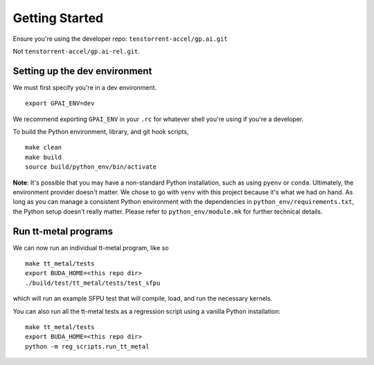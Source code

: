 .. _Getting started for devs:

Getting Started
===============

Ensure you're using the developer repo: ``tenstorrent-accel/gp.ai.git``

Not ``tenstorrent-accel/gp.ai-rel.git``.

Setting up the dev environment
------------------------------

We must first specify you're in a dev environment.

::

    export GPAI_ENV=dev

We recommend exporting ``GPAI_ENV`` in your ``.rc`` for whatever shell you're
using if you're a developer.

To build the Python environment, library, and git hook scripts,

::

    make clean
    make build
    source build/python_env/bin/activate

**Note**: It's possible that you may have a non-standard Python installation,
such as using ``pyenv`` or ``conda``. Ultimately, the environment provider
doesn't matter. We chose to go with ``venv`` with this project because it's
what we had on hand. As long as you can manage a consistent Python environment
with the dependencies in ``python_env/requirements.txt``, the Python setup
doesn't really matter. Please refer to ``python_env/module.mk`` for further
technical details.

Run tt-metal programs
---------------------

We can now run an individual tt-metal program, like so

::

    make tt_metal/tests
    export BUDA_HOME=<this repo dir>
    ./build/test/tt_metal/tests/test_sfpu

which will run an example SFPU test that will compile, load, and run the
necessary kernels.

You can also run all the tt-metal tests as a regression script using a vanilla
Python installation:

::

    make tt_metal/tests
    export BUDA_HOME=<this repo dir>
    python -m reg_scripts.run_tt_metal

.. only:: not html

    Setting up a TT Cloud Bare-Metal Machine
    ----------------------------------------

    Developing on a TT cloud bare-metal machine requires some additional setup for
    things to go smoothly. First, you'll need access to the Colocation Cloud VPN
    from Tenstorrent. Please reach out to your assigned Tenstorrent customer team
    if you're an external evaluator, or to IT if you're an internal developer for
    access.

    After you've connected VPN, it's time to log onto your machine. The cloud team
    should now have given you an IP and credentials to access your machine. It
    should be a generic login through SSH. Once you SSH in, you will create a user
    here. Pick a username for yourself that will be recorded on this machine.

    ::

        sudo adduser <USERNAME>
        sudo usermod -aG sudo <USERNAME>

    You'll be prompted for various pieces of information throughout this process.
    Please fill out the prompts and choose a secure password.

    Next, re-log back into your machine under the new username. This will be your
    new account on this machine.

    You will need to grant this machine SSH access to the Github organization. Read
    more about SSH `here
    <https://docs.github.com/en/authentication/connecting-to-github-with-ssh/adding-a-new-ssh-key-to-your-github-account>`_.

